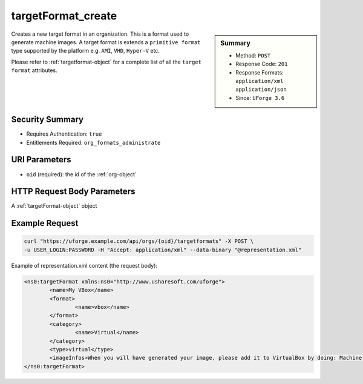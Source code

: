 .. Copyright 2016 FUJITSU LIMITED

.. _targetFormat-create:

targetFormat_create
-------------------

.. function:: POST /orgs/{oid}/targetformats

.. sidebar:: Summary

	* Method: ``POST``
	* Response Code: ``201``
	* Response Formats: ``application/xml`` ``application/json``
	* Since: ``UForge 3.6``

Creates a new target format in an organization.  This is a format used to generate machine images.  A target format is extends a ``primitive format`` type supported by the platform e.g. ``AMI``, ``VHD``, ``Hyper-V`` etc. 

Please refer to :ref:`targetformat-object` for a complete list of all the ``target format`` attributes.

Security Summary
~~~~~~~~~~~~~~~~

* Requires Authentication: ``true``
* Entitlements Required: ``org_formats_administrate``

URI Parameters
~~~~~~~~~~~~~~

* ``oid`` (required): the id of the :ref:`org-object`

HTTP Request Body Parameters
~~~~~~~~~~~~~~~~~~~~~~~~~~~~

A :ref:`targetFormat-object` object

Example Request
~~~~~~~~~~~~~~~

.. code-block:: bash

	curl "https://uforge.example.com/api/orgs/{oid}/targetformats" -X POST \
	-u USER_LOGIN:PASSWORD -H "Accept: application/xml" --data-binary "@representation.xml"

Example of representation.xml content (the request body):

.. code-block:: xml

	<ns0:targetFormat xmlns:ns0="http://www.usharesoft.com/uforge">
		<name>My VBox</name>
		<format>
			<name>vbox</name>
		</format>
		<category>
			<name>Virtual</name>
		</category>
		<type>virtual</type>
		<imageInfos>When you will have generated your image, please add it to VirtualBox by doing: Machine > Add. Then select the .xml file.</imageInfos>
	</ns0:targetFormat>


.. seealso::

	 * :ref:`targetplatform-api-resources`
	 * :ref:`targetplatform-object`
	 * :ref:`targetformat-object`
	 * :ref:`imageformat-object`
	 * :ref:`primitiveFormat-getAll`
	 * :ref:`primitiveFormat-update`
	 * :ref:`targetFormat-getAll`
	 * :ref:`targetFormat-get`
	 * :ref:`targetFormat-delete`
	 * :ref:`targetFormat-update`
	 * :ref:`targetFormat-updateAccess`
	 * :ref:`targetFormatLogo-upload`
	 * :ref:`targetFormatLogo-delete`
	 * :ref:`targetFormatLogo-download`
	 * :ref:`targetFormatLogo-downloadFile`
	 * :ref:`targetFormat-getAllTargetPlatforms`

